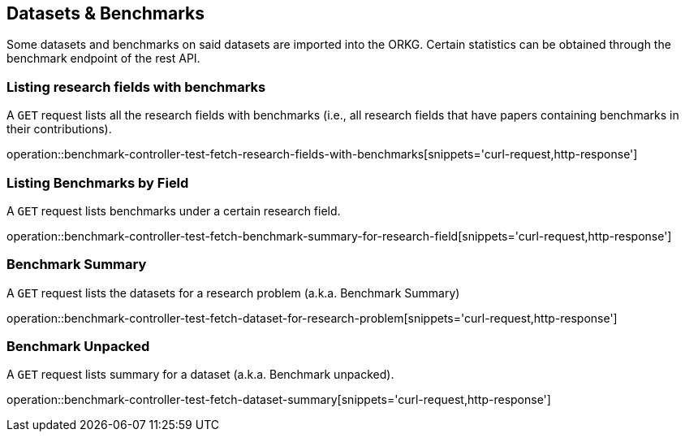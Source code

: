 [[datasets-benchmarks]]
== Datasets & Benchmarks

Some datasets and benchmarks on said datasets are imported into the ORKG.
Certain statistics can be obtained through the benchmark endpoint of the rest API.

[[research-fields-with-bechmark-list]]
=== Listing research fields with benchmarks

A `GET` request lists all the research fields with benchmarks (i.e., all research fields that have papers containing benchmarks in their contributions).

operation::benchmark-controller-test-fetch-research-fields-with-benchmarks[snippets='curl-request,http-response']


[[benchmarks-by-field-list]]
=== Listing Benchmarks by Field

A `GET` request lists benchmarks under a certain research field.

operation::benchmark-controller-test-fetch-benchmark-summary-for-research-field[snippets='curl-request,http-response']


[[benchmarks-summary]]
=== Benchmark Summary

A `GET` request lists the datasets for a research problem (a.k.a. Benchmark Summary)

operation::benchmark-controller-test-fetch-dataset-for-research-problem[snippets='curl-request,http-response']

[[benchmark-unpacked]]
=== Benchmark Unpacked

A `GET` request lists summary for a dataset (a.k.a. Benchmark unpacked).

operation::benchmark-controller-test-fetch-dataset-summary[snippets='curl-request,http-response']
